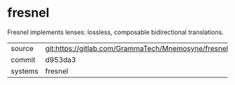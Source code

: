 * fresnel

Fresnel implements lenses: lossless, composable bidirectional
translations.


|---------+---------------------------------------------------------|
| source  | git:https://gitlab.com/GrammaTech/Mnemosyne/fresnel.git |
| commit  | d953da3                                                 |
| systems | fresnel                                                 |
|---------+---------------------------------------------------------|
